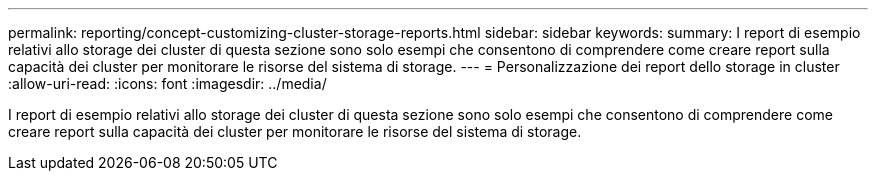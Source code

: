 ---
permalink: reporting/concept-customizing-cluster-storage-reports.html 
sidebar: sidebar 
keywords:  
summary: I report di esempio relativi allo storage dei cluster di questa sezione sono solo esempi che consentono di comprendere come creare report sulla capacità dei cluster per monitorare le risorse del sistema di storage. 
---
= Personalizzazione dei report dello storage in cluster
:allow-uri-read: 
:icons: font
:imagesdir: ../media/


[role="lead"]
I report di esempio relativi allo storage dei cluster di questa sezione sono solo esempi che consentono di comprendere come creare report sulla capacità dei cluster per monitorare le risorse del sistema di storage.
